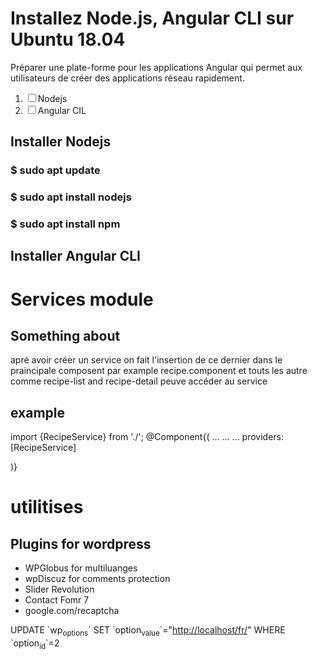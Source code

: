 * Installez Node.js, Angular CLI sur Ubuntu 18.04
   Préparer une  plate-forme  pour les applications Angular qui permet
   aux utilisateurs de créer des applications réseau rapidement.

1) [ ]  Nodejs
2) [ ] Angular CIL

** Installer  Nodejs
*** $ sudo apt update
*** $ sudo apt install nodejs
*** $ sudo apt install npm
** Installer Angular CLI
* Services module
** Something about
 apré avoir créer un service on fait l'insertion de ce dernier dans le
praincipale composent par example recipe.component et touts les autre comme
recipe-list and recipe-detail peuve accéder au service
** example

import {RecipeService} from './';
@Component{(
...
...
...
providers: [RecipeService]

)}
* utilitises
** Plugins for wordpress
- WPGlobus for  multiluanges
- wpDiscuz for comments protection
- Slider Revolution
- Contact Fomr 7
- google.com/recaptcha






UPDATE `wp_options` SET `option_value`="http://localhost/fr/" WHERE `option_id`=2

